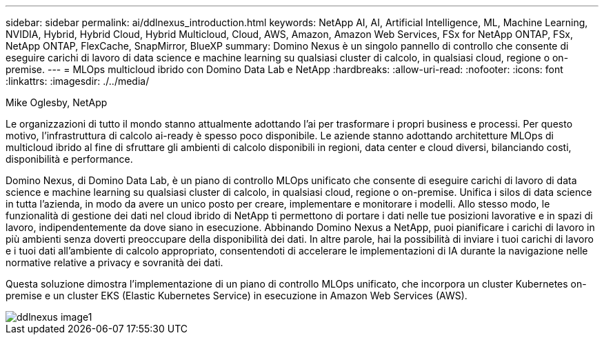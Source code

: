 ---
sidebar: sidebar 
permalink: ai/ddlnexus_introduction.html 
keywords: NetApp AI, AI, Artificial Intelligence, ML, Machine Learning, NVIDIA, Hybrid, Hybrid Cloud, Hybrid Multicloud, Cloud, AWS, Amazon, Amazon Web Services, FSx for NetApp ONTAP, FSx, NetApp ONTAP, FlexCache, SnapMirror, BlueXP 
summary: Domino Nexus è un singolo pannello di controllo che consente di eseguire carichi di lavoro di data science e machine learning su qualsiasi cluster di calcolo, in qualsiasi cloud, regione o on-premise. 
---
= MLOps multicloud ibrido con Domino Data Lab e NetApp
:hardbreaks:
:allow-uri-read: 
:nofooter: 
:icons: font
:linkattrs: 
:imagesdir: ./../media/


Mike Oglesby, NetApp

[role="lead"]
Le organizzazioni di tutto il mondo stanno attualmente adottando l'ai per trasformare i propri business e processi. Per questo motivo, l'infrastruttura di calcolo ai-ready è spesso poco disponibile. Le aziende stanno adottando architetture MLOps di multicloud ibrido al fine di sfruttare gli ambienti di calcolo disponibili in regioni, data center e cloud diversi, bilanciando costi, disponibilità e performance.

Domino Nexus, di Domino Data Lab, è un piano di controllo MLOps unificato che consente di eseguire carichi di lavoro di data science e machine learning su qualsiasi cluster di calcolo, in qualsiasi cloud, regione o on-premise. Unifica i silos di data science in tutta l'azienda, in modo da avere un unico posto per creare, implementare e monitorare i modelli. Allo stesso modo, le funzionalità di gestione dei dati nel cloud ibrido di NetApp ti permettono di portare i dati nelle tue posizioni lavorative e in spazi di lavoro, indipendentemente da dove siano in esecuzione. Abbinando Domino Nexus a NetApp, puoi pianificare i carichi di lavoro in più ambienti senza doverti preoccupare della disponibilità dei dati. In altre parole, hai la possibilità di inviare i tuoi carichi di lavoro e i tuoi dati all'ambiente di calcolo appropriato, consentendoti di accelerare le implementazioni di IA durante la navigazione nelle normative relative a privacy e sovranità dei dati.

Questa soluzione dimostra l'implementazione di un piano di controllo MLOps unificato, che incorpora un cluster Kubernetes on-premise e un cluster EKS (Elastic Kubernetes Service) in esecuzione in Amazon Web Services (AWS).

image::ddlnexus_image1.png[ddlnexus image1]
